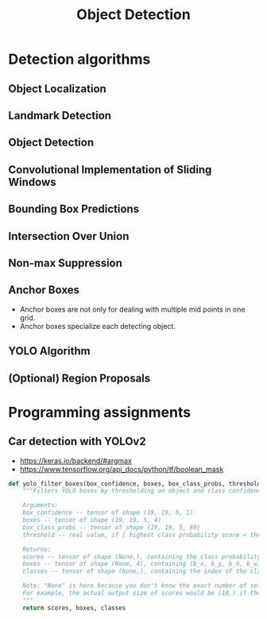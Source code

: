 #+TITLE: Object Detection

* Detection algorithms
** Object Localization
[[file:img/screenshot_2017-11-24_23-33-19.png]]

[[file:img/screenshot_2017-11-24_23-33-47.png]]

[[file:img/screenshot_2017-11-24_23-35-51.png]]
** Landmark Detection
[[file:img/screenshot_2017-11-24_23-37-23.png]]
** Object Detection
[[file:img/screenshot_2017-11-24_23-59-56.png]]

** Convolutional Implementation of Sliding Windows
[[file:img/screenshot_2017-11-25_00-23-41.png]]

[[file:img/screenshot_2017-11-25_10-00-09.png]]

[[file:img/screenshot_2017-11-25_10-00-38.png]]
** Bounding Box Predictions
[[file:img/screenshot_2017-11-25_10-01-39.png]]

[[file:img/screenshot_2017-11-25_10-01-57.png]]

** Intersection Over Union
[[file:img/screenshot_2017-11-25_10-02-34.png]]

** Non-max Suppression
[[file:img/screenshot_2017-11-25_10-03-03.png]]

[[file:img/screenshot_2017-11-25_10-03-29.png]]

** Anchor Boxes
[[file:img/screenshot_2017-11-25_10-04-02.png]]

[[file:img/screenshot_2017-11-25_10-04-20.png]]

[[file:img/screenshot_2017-11-25_10-04-49.png]]

- Anchor boxes are not only for dealing with multiple mid points in one grid.
- Anchor boxes specialize each detecting object.

** YOLO Algorithm
[[file:img/screenshot_2017-11-25_10-08-01.png]]

[[file:img/screenshot_2017-11-25_10-08-15.png]]

[[file:img/screenshot_2017-11-25_10-08-37.png]]

** (Optional) Region Proposals
[[file:img/screenshot_2017-11-25_10-09-08.png]]

[[file:img/screenshot_2017-11-25_10-09-27.png]]

* Programming assignments
** Car detection with YOLOv2
[[file:img/screenshot_2017-11-25_10-23-48.png]]

[[file:img/screenshot_2017-11-25_10-25-44.png]]

[[file:img/screenshot_2017-11-25_10-27-20.png]]

[[file:img/screenshot_2017-11-25_10-28-40.png]]

[[file:img/screenshot_2017-11-25_10-29-42.png]]

- https://keras.io/backend/#argmax
- https://www.tensorflow.org/api_docs/python/tf/boolean_mask

#+BEGIN_SRC python
  def yolo_filter_boxes(box_confidence, boxes, box_class_probs, threshold = .6):
      """Filters YOLO boxes by thresholding on object and class confidence.

      Arguments:
      box_confidence -- tensor of shape (19, 19, 5, 1)
      boxes -- tensor of shape (19, 19, 5, 4)
      box_class_probs -- tensor of shape (19, 19, 5, 80)
      threshold -- real value, if [ highest class probability score < threshold], then get rid of the corresponding box

      Returns:
      scores -- tensor of shape (None,), containing the class probability score for selected boxes
      boxes -- tensor of shape (None, 4), containing (b_x, b_y, b_h, b_w) coordinates of selected boxes
      classes -- tensor of shape (None,), containing the index of the class detected by the selected boxes

      Note: "None" is here because you don't know the exact number of selected boxes, as it depends on the threshold.
      For example, the actual output size of scores would be (10,) if there are 10 boxes.
      """
      return scores, boxes, classes
#+END_SRC
